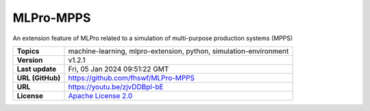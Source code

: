 .. _target_extension_repo_MLPro-MPPS:
MLPro-MPPS
======

An extension feature of MLPro related to a simulation of multi-purpose production systems (MPPS)


.. list-table::

    * - **Topics**
      - machine-learning, mlpro-extension, python, simulation-environment
    * - **Version**
      - v1.2.1 
    * - **Last update**
      - Fri, 05 Jan 2024 09:51:22 GMT
    * - **URL (GitHub)**
      - https://github.com/fhswf/MLPro-MPPS
    * - **URL**
      - https://youtu.be/zjvDDBpl-bE
    * - **License**
      - `Apache License 2.0 <https://github.com/fhswf/MLPro-MPPS/blob/main/LICENSE>`_